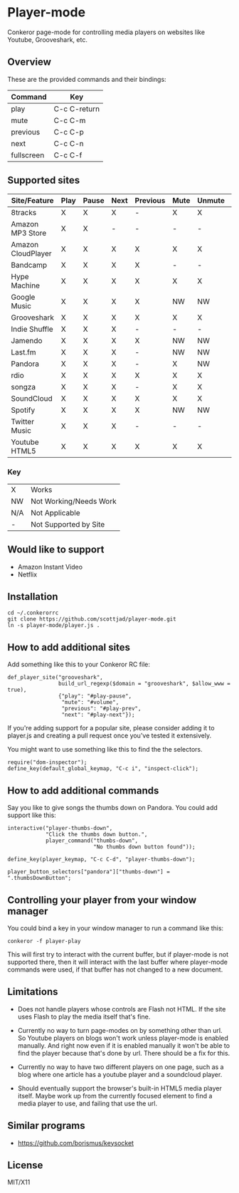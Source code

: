 * Player-mode
  Conkeror page-mode for controlling media players on websites like
  Youtube, Grooveshark, etc.

** Overview
   These are the provided commands and their bindings:
   | Command    | Key          |
   |------------+--------------|
   | play       | C-c C-return |
   | mute       | C-c C-m      |
   | previous   | C-c C-p      |
   | next       | C-c C-n      |
   | fullscreen | C-c C-f      |

** Supported sites
   | Site/Feature       | Play | Pause | Next | Previous | Mute | Unmute | Fullscreen |
   |--------------------+------+-------+------+----------+------+--------+------------|
   | 8tracks            | X    | X     | X    | -        | X    | X      | N/A        |
   | Amazon MP3 Store   | X    | X     | -    | -        | -    | -      | N/A        |
   | Amazon CloudPlayer | X    | X     | X    | X        | X    | X      | N/A        |
   | Bandcamp           | X    | X     | X    | X        | -    | -      | N/A        |
   | Hype Machine       | X    | X     | X    | X        | X    | X      | N/A        |
   | Google Music       | X    | X     | X    | X        | NW   | NW     | N/A        |
   | Grooveshark        | X    | X     | X    | X        | X    | X      | N/A        |
   | Indie Shuffle      | X    | X     | X    | -        | -    | -      | N/A        |
   | Jamendo            | X    | X     | X    | X        | NW   | NW     | N/A        |
   | Last.fm            | X    | X     | X    | -        | NW   | NW     | N/A        |
   | Pandora            | X    | X     | X    | -        | X    | NW     | N/A        |
   | rdio               | X    | X     | X    | X        | X    | X      | N/A        |
   | songza             | X    | X     | X    | -        | X    | X      | N/A        |
   | SoundCloud         | X    | X     | X    | X        | X    | X      | N/A        |
   | Spotify            | X    | X     | X    | X        | NW   | NW     | N/A        |
   | Twitter Music      | X    | X     | X    | -        | -    | -      | N/A        |
   | Youtube HTML5      | X    | X     | X    | X        | X    | X      | X          |
*** Key
    | X   | Works                  |
    | NW  | Not Working/Needs Work |
    | N/A | Not Applicable         |
    | -   | Not Supported by Site  |

** Would like to support
   - Amazon Instant Video
   - Netflix

** Installation
   : cd ~/.conkerorrc
   : git clone https://github.com/scottjad/player-mode.git
   : ln -s player-mode/player.js .

** How to add additional sites
   Add something like this to your Conkeror RC file:

   #+BEGIN_SRC js2
     def_player_site("grooveshark",
                     build_url_regexp($domain = "grooveshark", $allow_www = true),
                     {"play": "#play-pause",
                      "mute": "#volume",
                      "previous": "#play-prev",
                      "next": "#play-next"});
   #+END_SRC

   If you're adding support for a popular site, please consider adding it
   to player.js and creating a pull request once you've tested it
   extensively.

   You might want to use something like this to find the the selectors.

   #+BEGIN_SRC js2
     require("dom-inspector");
     define_key(default_global_keymap, "C-c i", "inspect-click");
   #+END_SRC

** How to add additional commands
   Say you like to give songs the thumbs down on Pandora. You could add
   support like this:

   #+BEGIN_SRC js2
     interactive("player-thumbs-down",
                 "Click the thumbs down button.",
                 player_command("thumbs-down",
                                "No thumbs down button found"));

     define_key(player_keymap, "C-c C-d", "player-thumbs-down");

     player_button_selectors["pandora"]["thumbs-down"] = ".thumbsDownButton";
   #+END_SRC

** Controlling your player from your window manager
   You could bind a key in your window manager to run a command like
   this:
   : conkeror -f player-play

   This will first try to interact with the current buffer, but if
   player-mode is not supported there, then it will interact with the
   last buffer where player-mode commands were used, if that buffer has
   not changed to a new document.
** Limitations

  - Does not handle players whose controls are Flash not HTML. If the
    site uses Flash to play the media itself that's fine.

  - Currently no way to turn page-modes on by something other than url.
    So Youtube players on blogs won't work unless player-mode is enabled
    manually. And right now even if it is enabled manually it won't be
    able to find the player because that's done by url. There should be
    a fix for this.

  - Currently no way to have two different players on one page, such as
    a blog where one article has a youtube player and a soundcloud
    player.

  - Should eventually support the browser's built-in HTML5 media player
    itself. Maybe work up from the currently focused element to find a
    media player to use, and failing that use the url.

** Similar programs
   - https://github.com/borismus/keysocket

** License
   MIT/X11
